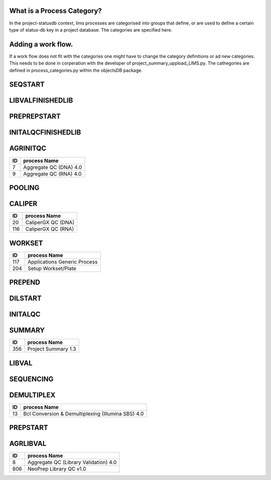 
What is a Process Category?
============================

In the project-statusdb context, lims processes are categorised into groups that define, or are used to define a certain type of status-db key in a project database. The categories are specified here.


Adding a work flow.
==========================

If a work flow does not fit with the categories one might have to change the category definitions or ad new categories. This needs to be done in corperation with the developer of project_summary_uppload_LIMS.py. The cathegories are defined in process_categories.py within the objectsDB package.

SEQSTART
===============================


=== =======================================
ID  process Name
=== =======================================
23	Cluster Generation (Illumina SBS) 4.0
26	Denature, Dilute and Load Sample (MiSeq) 4.0
710	Cluster Generation (HiSeq X) 1.0
1306  Load Sample and Sequencing (MinION) 1.0
1458  Load to Flowcell (NovaSeq 6000 v2.0)
1910  Load to Flowcell (NextSeq v1.0)
2614  Load to Flowcell (NovaSeqXPlus) v1.0
=== =======================================


LIBVALFINISHEDLIB
===============================


=== =======================================
ID  process Name
=== =======================================
17	Bioanalyzer QC (Library Validation) 4.0
20	CaliperGX QC (DNA)
24	Customer Gel QC
62	qPCR QC (Library Validation) 4.0
64	Quant-iT QC (Library Validation) 4.0
67	Qubit QC (Library Validation) 4.0
504	Volume Measurement QC
904	Automated Quant-iT QC (Library Validation) 4.0
1154	Fragment Analyzer QC (Library Validation) 4.0
=== =======================================


PREPREPSTART
===============================


=== =======================================
ID  process Name
=== =======================================
74	Shear DNA (SS XT) 4.0
304	Ligate 3' adapters (TruSeq small RNA) 1.0
1104 RAD-seq Library Indexing v1.0
1706 GEM Generation (Chromium Genome v2)
1861 Chromatin capture, digestion, end ligation and crosslink reversal (HiC) 1.0
2054 Sectioning and HE Staining
2355 Crosslinking & Digestion
=== =======================================


INITALQCFINISHEDLIB
===============================


=== =======================================
ID  process Name
=== =======================================
17	Bioanalyzer QC (Library Validation) 4.0
20	CaliperGX QC (DNA)
24	Customer Gel QC
62	qPCR QC (Library Validation) 4.0
64	Quant-iT QC (Library Validation) 4.0
67	Qubit QC (Library Validation) 4.0
904	Automated Quant-iT QC (Library Validation) 4.0
1154	Fragment Analyzer QC (Library Validation) 4.0
=== =======================================


AGRINITQC
===============================


=== =======================================
ID  process Name
=== =======================================
7	Aggregate QC (DNA) 4.0
9	Aggregate QC (RNA) 4.0
=== =======================================


POOLING
===============================


=== =======================================
ID  process Name
=== =======================================
42 Library Pooling (Illumina SBS) 4.0
43 Library Pooling (MiSeq) 4.0
44 Library Pooling (TruSeq Amplicon) 4.0
45 Library Pooling (TruSeq Exome) 4.0
58 Pooling For Multiplexed Sequencing (SS XT) 4.0
255 Library Pooling (Finished Libraries) 4.0
308 Library Pooling (TruSeq Small RNA) 1.0
404 Pre-Pooling (Illumina SBS) 4.0
506 Pre-Pooling (MiSeq) 4.0
508 Applications Pre-Pooling
716 Library Pooling (HiSeq X) 1.0
1105 Library Pooling (RAD-seq) v1.0
1307 Library Pooling (MinION) 1.0
1506 Pre-Pooling (NovaSeq) v2.0
1507 Library Pooling (NovaSeq) v2.0
1906 Pre-Pooling (NextSeq) v1.0
1907 Library Pooling (NextSeq) v1.0
2605 Pre-Pooling (NovaSeqXPlus) v1.0
2611 Make Bulk Pool (NovaSeqXPlus) v1.0
=== =======================================


CALIPER
===============================


=== =======================================
ID  process Name
=== =======================================
20	CaliperGX QC (DNA)
116	CaliperGX QC (RNA)
=== =======================================


WORKSET
===============================


=== =======================================
ID  process Name
=== =======================================
117	Applications Generic Process
204	Setup Workset/Plate
=== =======================================


PREPEND
===============================


=== =======================================
ID  process Name
=== =======================================
109 CA Purification
111 Amplify Captured Libraries to Add Index Tags (SS XT) 4.0
157 Applications Finish Prep
311 Sample Placement (Size Selection)
406 End repair, size selection, A-tailing and adapter ligation (TruSeq PCR-free DNA) 4.0
456 Purification (ThruPlex)
606 Size Selection (Pippin)
805 NeoPrep Library Prep v1.0
1307 Library Pooling (MinION) 1.0
1554 Purification
1705 Library preparation (Chromium Genome v2)
2060 Visium Library Construction
2105 Amplification and Purification
2206 Amplify by PCR and Add Index Tags
2258 ONT Adapter Ligation and Cleanup
=== =======================================


DILSTART
===============================


=== =======================================
ID  process Name
=== =======================================
39	Library Normalization (Illumina SBS) 4.0
40	Library Normalization (MiSeq) 4.0
715	Library Normalization (HiSeq X) 1.0
1505	Library Normalization (NovaSeq) v2.0
1905  Library Normalization (NextSeq) v1.0
2617  Library Normalization (NovaSeqXPlus) v1.0
=== =======================================


INITALQC
===============================


=== =======================================
ID  process Name
=== =======================================
16	Bioanalyzer QC (DNA) 4.0
18	Bioanalyzer QC (RNA) 4.0
20	CaliperGX QC (DNA)
24	Customer Gel QC
63	Quant-iT QC (DNA) 4.0
65	Quant-iT QC (RNA) 4.0
66	Qubit QC (DNA) 4.0
68	Qubit QC (RNA) 4.0
116	CaliperGX QC (RNA)
504	Volume Measurement QC
954	Automated Quant-iT QC (DNA) 4.0
1054	Automated Quant-iT QC (RNA) 4.0
1157	Fragment Analyzer QC (DNA) 4.0
1354	Fragment Analyzer QC (RNA) 4.0
=== =======================================


SUMMARY
===============================


=== =======================================
ID  process Name
=== =======================================
356	Project Summary 1.3
=== =======================================


LIBVAL
===============================


=== =======================================
ID  process Name
=== =======================================
17	Bioanalyzer QC (Library Validation) 4.0
20	CaliperGX QC (DNA)
62	qPCR QC (Library Validation) 4.0
64	Quant-iT QC (Library Validation) 4.0
67	Qubit QC (Library Validation) 4.0
504	Volume Measurement QC
904	Automated Quant-iT QC (Library Validation) 4.0
1154	Fragment Analyzer QC (Library Validation) 4.0
=== =======================================


SEQUENCING
===============================


=== =======================================
ID  process Name
=== =======================================
38	Illumina Sequencing (Illumina SBS) 4.0
46	MiSeq Run (MiSeq) 4.0
714	Illumina Sequencing (HiSeq X) 1.0
1306 Load Sample and Sequencing (MinION) 1.0
1454	AUTOMATED - NovaSeq Run (NovaSeq 6000 v2.0)
1908  Illumina Sequencing (NextSeq) v1.0
2260  MinION Sequencing
2261  Flongle Sequencing
2262  PromethION Sequencing
2612  NovaSeqXPlus Run v1.0
=== =======================================


DEMULTIPLEX
===============================


=== =======================================
ID  process Name
=== =======================================
13	Bcl Conversion & Demultiplexing (Illumina SBS) 4.0
=== =======================================


PREPSTART
===============================


=== =======================================
ID  process Name
=== =======================================
10	Aliquot Libraries for Hybridization (SS XT)
33	Fragment DNA (TruSeq DNA) 4.0
47	mRNA Purification, Fragmentation & cDNA synthesis (TruSeq RNA) 4.0
117	Applications Generic Process
308	Library Pooling (TruSeq Small RNA) 1.0
405	RiboZero depletion
407	Fragment DNA (ThruPlex)
454	ThruPlex template preparation and synthesis
605	Tagmentation, Strand displacement and AMPure purification
612	Fragmentation & cDNA synthesis (TruSeq RNA) 4.0
1105 Library Pooling (RAD-seq) v1.0
1305 Adapter Ligation (MinION) 1.0
1404	Fragmentation & cDNA synthesis (SMARTer Pico) 4.0
1705 Library preparation (Chromium Genome v2)
1856 Sample Crosslinking
1859 End repair, adapter ligation, ligation capture and Index PCR (HiC)
2058 Permeabilization and Second Strand Synthesis
2104 Selection, cDNA Synthesis and Library Construction
2154 PCR1 (Amplicon)
2155 PCR2 (Amplicon)
2205 Adapter ligation and reverse transcription
2254 ONT End-Prep and Cleanup
2360 Library Preparation & Amplification
=== =======================================


AGRLIBVAL
===============================


=== =======================================
ID  process Name
=== =======================================
8	Aggregate QC (Library Validation) 4.0
806	NeoPrep Library QC v1.0
=== =======================================
